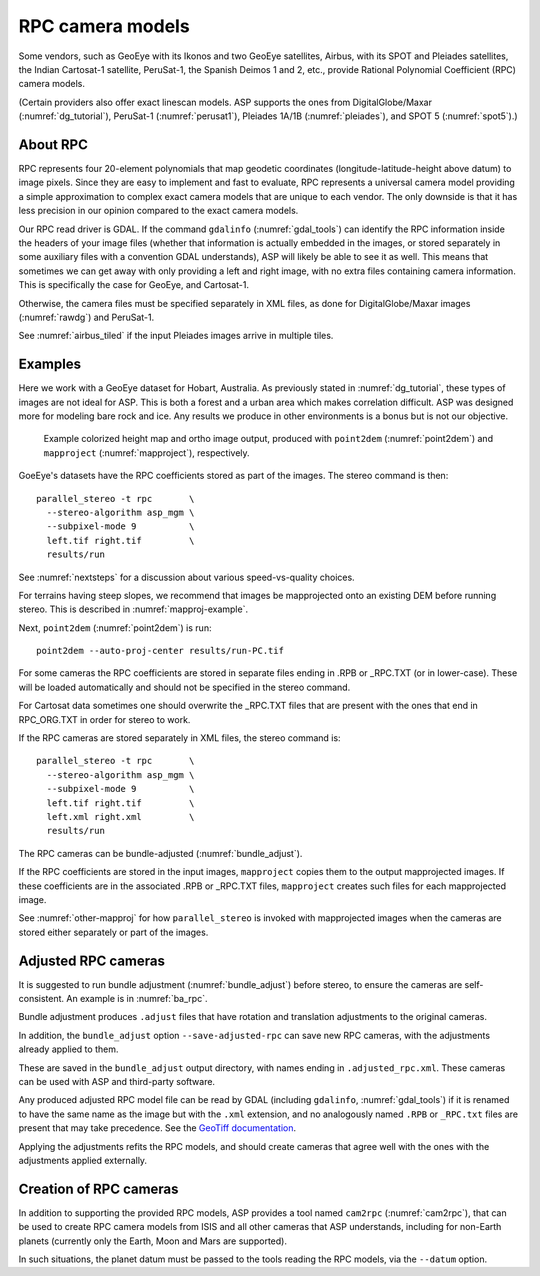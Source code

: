 .. _rpc:

RPC camera models
-----------------

Some vendors, such as GeoEye with its Ikonos and two
GeoEye satellites, Airbus, with its SPOT and Pleiades satellites, the
Indian Cartosat-1 satellite, PeruSat-1, the Spanish Deimos 1 and 2,
etc., provide Rational Polynomial Coefficient (RPC) camera models.

(Certain providers also offer exact linescan models. ASP supports the
ones from DigitalGlobe/Maxar (:numref:`dg_tutorial`),
PeruSat-1 (:numref:`perusat1`), Pleiades 1A/1B (:numref:`pleiades`),
and SPOT 5 (:numref:`spot5`).)

About RPC
~~~~~~~~~

RPC represents four 20-element polynomials that map geodetic coordinates
(longitude-latitude-height above datum) to image pixels. Since they are
easy to implement and fast to evaluate, RPC represents a universal
camera model providing a simple approximation to complex exact camera
models that are unique to each vendor. The only downside is that it has
less precision in our opinion compared to the exact camera models.

Our RPC read driver is GDAL. If the command ``gdalinfo``
(:numref:`gdal_tools`) can identify the RPC information inside the
headers of your image files (whether that information is actually
embedded in the images, or stored separately in some auxiliary files
with a convention GDAL understands), ASP will likely be able to see it
as well. This means that sometimes we can get away with only providing
a left and right image, with no extra files containing camera
information. This is specifically the case for GeoEye, and
Cartosat-1. 

Otherwise, the camera files must be specified separately in XML files, as done
for DigitalGlobe/Maxar images (:numref:`rawdg`) and PeruSat-1.

See :numref:`airbus_tiled` if the input Pleiades images arrive in multiple
tiles.

Examples
~~~~~~~~

Here we work with a GeoEye dataset for Hobart, Australia. As previously stated
in :numref:`dg_tutorial`, these types of images are not ideal for ASP. This is
both a forest and a urban area which makes correlation difficult. ASP was
designed more for modeling bare rock and ice. Any results we produce in other
environments is a bonus but is not our objective.

.. figure:: ../images/examples/geoeye/GeoEye_CloseUp_triple.png
   :name: geoeye-nomap-example

   Example colorized height map and ortho image output, produced
   with ``point2dem`` (:numref:`point2dem`) and ``mapproject``
   (:numref:`mapproject`), respectively.

GoeEye's datasets have the RPC coefficients stored as part of the
images. The stereo command is then::

    parallel_stereo -t rpc       \
      --stereo-algorithm asp_mgm \
      --subpixel-mode 9          \
      left.tif right.tif         \
      results/run

See :numref:`nextsteps` for a discussion about various speed-vs-quality choices.

For terrains having steep slopes, we recommend that images be mapprojected onto
an existing DEM before running stereo. This is described in
:numref:`mapproj-example`.

Next, ``point2dem`` (:numref:`point2dem`) is run::

    point2dem --auto-proj-center results/run-PC.tif
    
For some cameras the RPC coefficients are stored in separate files ending in
.RPB or \_RPC.TXT (or in lower-case). These will be loaded automatically and
should not be specified in the stereo command. 

For Cartosat data sometimes one should overwrite the \_RPC.TXT files
that are present with the ones that end in RPC_ORG.TXT in order for
stereo to work.

If the RPC cameras are stored separately in XML files, the stereo 
command is::

    parallel_stereo -t rpc       \
      --stereo-algorithm asp_mgm \
      --subpixel-mode 9          \
      left.tif right.tif         \
      left.xml right.xml         \
      results/run

The RPC cameras can be bundle-adjusted (:numref:`bundle_adjust`).

If the RPC coefficients are stored in the input images, ``mapproject``
copies them to the output mapprojected images. If these coefficients
are in the associated .RPB or \_RPC.TXT files, ``mapproject`` creates
such files for each mapprojected image.

See :numref:`other-mapproj` for how ``parallel_stereo`` is invoked
with mapprojected images when the cameras are stored either separately
or part of the images.

.. _rpc_and_ba:

Adjusted RPC cameras
~~~~~~~~~~~~~~~~~~~~

It is suggested to run bundle adjustment (:numref:`bundle_adjust`) before
stereo, to ensure the cameras are self-consistent. An example is in
:numref:`ba_rpc`.

Bundle adjustment produces ``.adjust`` files that have rotation and translation
adjustments to the original cameras. 

In addition, the ``bundle_adjust`` option ``--save-adjusted-rpc`` can save new
RPC cameras, with the adjustments already applied to them. 

These are saved in the ``bundle_adjust`` output directory, with names ending in
``.adjusted_rpc.xml``. These cameras can be used with ASP and third-party
software.

Any produced adjusted RPC model file can be read by GDAL (including
``gdalinfo``, :numref:`gdal_tools`) if it is renamed to have the same name as
the image but with the ``.xml`` extension, and no analogously named ``.RPB`` or
``_RPC.txt`` files are present that may take precedence. See 
the `GeoTiff documentation
<https://gdal.org/en/stable/drivers/raster/gtiff.html#georeferencing>`_.

Applying the adjustments refits the RPC models, and should create cameras that
agree well with the ones with the adjustments applied externally.

Creation of RPC cameras
~~~~~~~~~~~~~~~~~~~~~~~

In addition to supporting the provided RPC models, ASP provides a
tool named ``cam2rpc`` (:numref:`cam2rpc`), that can be
used to create RPC camera models from ISIS and all other cameras that
ASP understands, including for non-Earth planets (currently only the
Earth, Moon and Mars are supported). 

In such situations, the planet datum must be passed to the tools reading the RPC
models, via the ``--datum`` option. 

